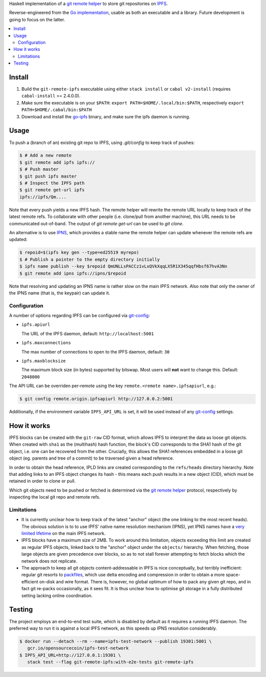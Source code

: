 Haskell implementation of a `git remote helper`_ to store git repositories on
IPFS_.

Reverse-engineered from the `Go implementation`_, usable as both an executable
and a library. Future development is going to focus on the latter.

.. _git remote helper: https://git-scm.com/docs/git-remote-helpers
.. _IPFS: https://ipfs.io
.. _Go implementation: https://github.com/ipfs-shipyard/git-remote-ipld

.. contents::
   :local:
   :backlinks: none

Install
================================================================================

1. Build the ``git-remote-ipfs`` executable using either ``stack install`` or
   ``cabal v2-install`` (requires ``cabal-install`` >= 2.4.0.0).

2. Make sure the executable is on your ``$PATH``:
   ``export PATH=$HOME/.local/bin:$PATH``, respectively
   ``export PATH=$HOME/.cabal/bin:$PATH``

3. Download and install the go-ipfs_ binary, and make sure the ipfs daemon is
   running.

.. _go-ipfs: https://docs.ipfs.io/introduction/install/

Usage
================================================================================

To push a (branch of an) existing git repo to IPFS, using `.git/config` to
keep track of pushes:

.. code:: shell

    $ # Add a new remote
    $ git remote add ipfs ipfs://
    $ # Push master
    $ git push ipfs master
    $ # Inspect the IPFS path
    $ git remote get-url ipfs
    ipfs://ipfs/Qm....

Note that every push yields a new IPFS hash. The remote helper will rewrite the
remote URL locally to keep track of the latest remote refs. To collaborate with
other people (i.e. clone/pull from another machine), this URL needs to be
communicated out-of-band. The output of `git remote get-url` can be used to `git
clone`.

An alternative is to use IPNS_, which provides a stable name the remote helper
can update whenever the remote refs are updated:

.. _IPNS: https://docs.ipfs.io/guides/concepts/ipns/

.. code:: shell

    $ repoid=$(ipfs key gen --type=ed25519 myrepo)
    $ # Publish a pointer to the empty directory initially
    $ ipfs name publish --key $repoid QmUNLLsPACCz1vLxQVkXqqLX5R1X345qqfHbsf67hvA3Nn
    $ git remote add ipns ipfs://ipns/$repoid

Note that resolving and updating an IPNS name is rather slow on the main IPFS
network. Also note that only the owner of the IPNS name (that is, the keypair)
can update it.

Configuration
--------------------------------------------------------------------------------

A number of options regarding IPFS can be configured via git-config_:

* ``ipfs.apiurl``

  The URL of the IPFS daemon, default: ``http://localhost:5001``

* ``ipfs.maxconnections``

  The max number of connections to open to the IPFS daemon, default: ``30``

* ``ipfs.maxblocksize``

  The maximum block size (in bytes) supported by bitswap. Most users will
  **not** want to change this. Default: ``2048000``

The API URL can be overriden per-remote using the key
``remote.<remote name>.ipfsapiurl``, e.g.:

.. code:: shell

    $ git config remote.origin.ipfsapiurl http://127.0.0.2:5001

Additionally, if the environment variable ``IPFS_API_URL`` is set, it will be
used instead of any git-config_ settings.

.. _git-config: https://git-scm.com/docs/git-config

How it works
================================================================================

IPFS blocks can be created with the ``git-raw`` CID format, which allows IPFS to
interpret the data as loose git objects. When created with ``sha1`` as the
(multihash) hash function, the block's CID corresponds to the SHA1 hash of the
git object, i.e. one can be recovered from the other. Crucially, this allows the
SHA1 references embedded in a loose git object (eg. parents and tree of a
commit) to be traversed given a head reference.

In order to obtain the head reference, IPLD links are created corresponding to
the ``refs/heads`` directory hierarchy. Note that adding links to an IPFS object
changes its hash - this means each push results in a new object (CID),
which must be retained in order to clone or pull.

Which git objects need to be pushed or fetched is determined via the `git remote
helper`_ protocol, respectively by inspecting the local git repo and remote
refs.

Limitations
--------------------------------------------------------------------------------

* It is currently unclear how to keep track of the latest "anchor" object (the
  one linking to the most recent heads). The obvious solution is to to use IPFS'
  native name resolution mechanism (IPNS), yet IPNS names have a `very limited
  lifetime <https://discuss.ipfs.io/t/ipns-max-lifetime/2130>`_ on the main IPFS
  network.

* IPFS blocks have a maximum size of 2MB. To work around this limitation,
  objects exceeding this limit are created as regular IPFS objects, linked back
  to the "anchor" object under the ``objects/`` hierarchy. When fetching, those
  large objects are given precedence over blocks, so as to not stall forever
  attempting to fetch blocks which the network does not replicate.

* The approach to keep all git objects content-addressable in IPFS is nice
  conceptually, but terribly inefficient: regular git resorts to packfiles_,
  which use delta encoding and compression in order to obtain a more
  space-efficient on-disk and wire format. There is, however, no global optimum
  of how to pack any given git repo, and in fact git re-packs occasionally, as
  it sees fit. It is thus unclear how to optimise git storage in a fully
  distributed setting lacking online coordination.

.. _packfiles: https://git-scm.com/book/en/v2/Git-Internals-Packfiles

Testing
================================================================================

The project employs an end-to-end test suite, which is disabled by default as it
requires a running IPFS daemon. The preferred way to run it is against a local
IPFS network, as this speeds up IPNS resolution considerably.

.. code:: shell

   $ docker run --detach --rm --name=ipfs-test-network --publish 19301:5001 \
      gcr.io/opensourcecoin/ipfs-test-network
   $ IPFS_API_URL=http://127.0.0.1:19301 \
      stack test --flag git-remote-ipfs:with-e2e-tests git-remote-ipfs
